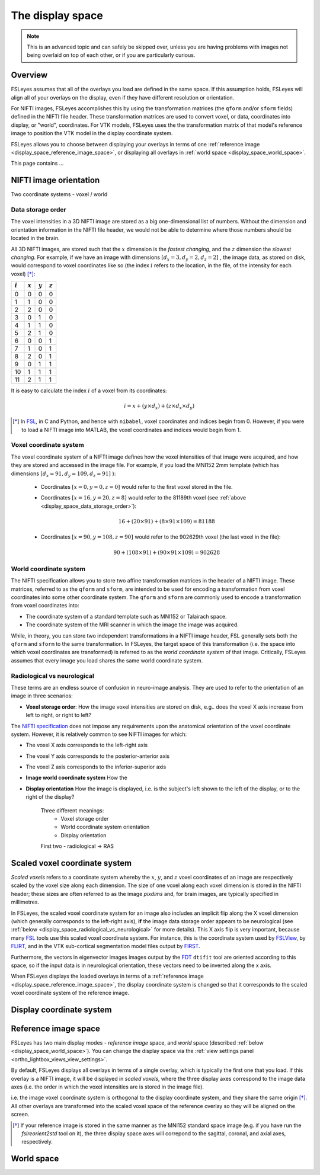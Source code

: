 .. _display_space:

The display space
=================


.. note:: This is an advanced topic and can safely be skipped over, unless you
          are having problems with images not being overlaid on top of each
          other, or if you are particularly curious.


Overview
--------

          
FSLeyes assumes that all of the overlays you load are defined in the same
space. If this assumption holds, FSLeyes will align all of your overlays on
the display, even if they have different resolution or orientation. 


For NIFTI images, FSLeyes accomplishes this by using the transformation
matrices (the ``qform`` and/or ``sform`` fields) defined in the NIFTI file
header. These transformation matrices are used to convert voxel, or data,
coordinates into display, or "world", coordinates.  For VTK models, FSLeyes
uses the the transformation matrix of that model's reference image to position
the VTK model in the display coordinate system.


FSLeyes allows you to choose between displaying your overlays in terms of one
:ref:`reference image <display_space_reference_image_space>`, or displaying
all overlays in :ref:`world space <display_space_world_space>`.


This page contains ...


.. _display_space_nifti_image_orientation: 

NIFTI image orientation
-----------------------


Two coordinate systems - voxel / world


.. _display_space_data_storage_order: 

Data storage order
^^^^^^^^^^^^^^^^^^

The voxel intensities in a 3D NIFTI image are stored as a big one-dimensional
list of numbers. Without the dimension and orientation information in the
NIFTI file header, we would not be able to determine where those numbers
should be located in the brain.


All 3D NIFTI images, are stored such that the :math:`x` dimension is the
*fastest changing*, and the :math:`z` dimension the *slowest changing*. For
example, if we have an image with dimensions :math:`[d_x=3, d_y=2, d_z=2]\ `,
the image data, as stored on disk, would correspond to voxel coordinates like
so (the index :math:`i` refers to the location, in the file, of the intensity
for each voxel) [*]_:

             
=========  =========  =========  ========= 
:math:`i`  :math:`x`  :math:`y`  :math:`z`
=========  =========  =========  ========= 
0          0          0          0
1          1          0          0
2          2          0          0
3          0          1          0
4          1          1          0
5          2          1          0
6          0          0          1
7          1          0          1
8          2          0          1
9          0          1          1
10         1          1          1
11         2          1          1
=========  =========  =========  ========= 


It is easy to calculate the index :math:`i` of a voxel from its coordinates:

.. math::
   
   i = x + (y\times d_x) + (z\times d_x\times d_y)



.. [*] In `FSL <http://fsl.fmrib.ox.ac.uk/fsl/fslwiki/>`_, in C and Python,
       and hence with ``nibabel``, voxel coordinates and indices begin from 0.
       However, if you were to load a NIFTI image into MATLAB, the voxel
       coordinates and indices would begin from 1.

   
.. _display_space_voxel_coordinate_system:

Voxel coordinate system
^^^^^^^^^^^^^^^^^^^^^^^
            

.. |nibabel| replace:: ``nibabel``
.. _nibabel: http://nipy.org/nibabel/


The voxel coordinate system of a NIFTI image defines how the voxel intensities
of that image were acquired, and how they are stored and accessed in the image
file.  For example, if you load the MNI152 2mm template (which has dimensions
:math:`[d_x=91, d_y=109, d_z=91]\ `):


 - Coordinates :math:`[x=0, y=0, z=0]\ ` would refer to the first voxel stored
   in the file.

 - Coordinates :math:`[x=16, y=20, z=8]\ ` would refer to the 81189th voxel
   (see :ref:`above <display_space_data_storage_order>`):

   .. math::

      16 + (20\times 91) + (8\times 91\times 109) = 81188


 - Coordinates :math:`[x=90, y=108, z=90]\ ` would refer to the 902629th voxel
   (the last voxel in the file):

   .. math::

      90 + (108\times 91) + (90\times 91\times 109) = 902628


.. _display_space_world_coordinate_system:

World coordinate system
^^^^^^^^^^^^^^^^^^^^^^^


The NIFTI specification allows you to store two affine transformation matrices
in the header of a NIFTI image. These matrices, referred to as the ``qform``
and ``sform``, are intended to be used for encoding a transformation from
voxel coordinates into some other coordinate system. The ``qform`` and ``sform``
are commonly used to encode a transformation from voxel coordinates into:


- The coordinate system of a standard template such as MNI152 or Talairach
  space.
- The coordinate system of the MRI scanner in which the image the image was
  acquired.


While, in theory, you can store two independent transformations in a NIFTI
image header, FSL generally sets both the ``qform`` and ``sform`` to the same
transformation.  In FSLeyes, the target space of this transformation (i.e.
the space into which voxel coordinates are transformed) is referred to as the
*world coordinate system* of that image. Critically, FSLeyes assumes that
every image you load shares the same world coordinate system.


.. _display_space_radiological_vs_neurological:

Radiological vs neurological
^^^^^^^^^^^^^^^^^^^^^^^^^^^^

These terms are an endless source of confusion in neuro-image analysis. They
are used to refer to the orientation of an image in three scenarios:

- **Voxel storage order**: How the image voxel intensities are stored on disk,
  e.g.. does the voxel X axis increase from left to right, or right to left?

  

The `NIFTI specification <https://nifti.nimh.nih.gov/nifti-1>`_ does not
impose any requirements upon the anatomical orientation of the voxel
coordinate system. However, it is relatively common to see NIFTI images for
which:

- The voxel X axis corresponds to the left-right axis
- The voxel Y axis corresponds to the posterior-anterior axis 
- The voxel Z axis corresponds to the inferior-superior axis


  
- **Image world coordinate system** How the 

- **Display orientation** How the image is displayed, i.e. is the subject's
  left shown to the left of the display, or to the right of the display?


             Three different meanings:
              - Voxel storage order
              - World coordinate system orientation
              - Display orientation

             First two - radiological -> RAS



.. _display_space_scaled_voxel_coordinate_system: 
  
Scaled voxel coordinate system
------------------------------


*Scaled voxels* refers to a coordinate system whereby the :math:`x`,
:math:`y`, and :math:`z` voxel coordinates of an image are respectively scaled
by the voxel size along each dimension. The size of one voxel along each voxel
dimension is stored in the NIFTI header; these sizes are often referred to as
the image *pixdims* and, for brain images, are typically specified in
millimetres.


In FSLeyes, the scaled voxel coordinate system for an image also includes an
implicit flip along the X voxel dimension (which generally corresponds to the
left-right axis), **if** the image data storage order appears to be
neurological (see :ref:`below <display_space_radiological_vs_neurological>`
for more details). This X axis flip is very important, because many `FSL
<http://fsl.fmrib.ox.ac.uk/fsl/fslwiki/>`_ tools use this scaled voxel
coordinate system. For instance, this is the coordinate system used by
`FSLView <http://fsl.fmrib.ox.ac.uk/fsl/fslview/>`_, by `FLIRT
<http://fsl.fmrib.ox.ac.uk/fsl/fslwiki/FLIRT>`_, and in the VTK sub-cortical
segmentation model files output by `FIRST
<http://fsl.fmrib.ox.ac.uk/fsl/fslwiki/FIRST>`_.


Furthermore, the vectors in eigenvector images images output by the `FDT
<http://fsl.fmrib.ox.ac.uk/fsl/fslwiki/FDT/>`_ ``dtifit`` tool are oriented
according to this space, so if the input data is in neurological orientation,
these vectors need to be inverted along the x axis.


When FSLeyes displays the loaded overlays in terms of a :ref:`reference image
<display_space_reference_image_space>`, the display coordinate system is
changed so that it corresponds to the scaled voxel coordinate system of the
reference image.



.. _display_space_display_coordinate_system:

Display coordinate system
-------------------------


.. _display_space_reference_image_space:

Reference image space
---------------------


FSLeyes has two main display modes - *reference image* space, and *world*
space (described :ref:`below <display_space_world_space>`). You can change the
display space via the :ref:`view settings panel
<ortho_lightbox_views_view_settings>`.


By default, FSLeyes displays all overlays in terms of a single overlay, which
is typically the first one that you load. If this overlay is a NIFTI image, it
will be displayed in *scaled voxels*, where the three display axes correspond
to the image data axes (i.e. the order in which the voxel intensities are is
stored in the image file).



i.e.  the image voxel coordinate system is orthogonal to the display
coordinate system, and they share the same origin [*]_.  All other overlays
are transformed into the scaled voxel space of the reference overlay so they
will be aligned on the screen.




.. [*] If your reference image is stored in the same manner as the MNI152
       standard space image (e.g. if you have run the `fslreorient2std` tool
       on it), the three display space axes will correpond to the sagittal,
       coronal, and axial axes, respectively.


.. _display_space_world_space: 

World space
-----------
